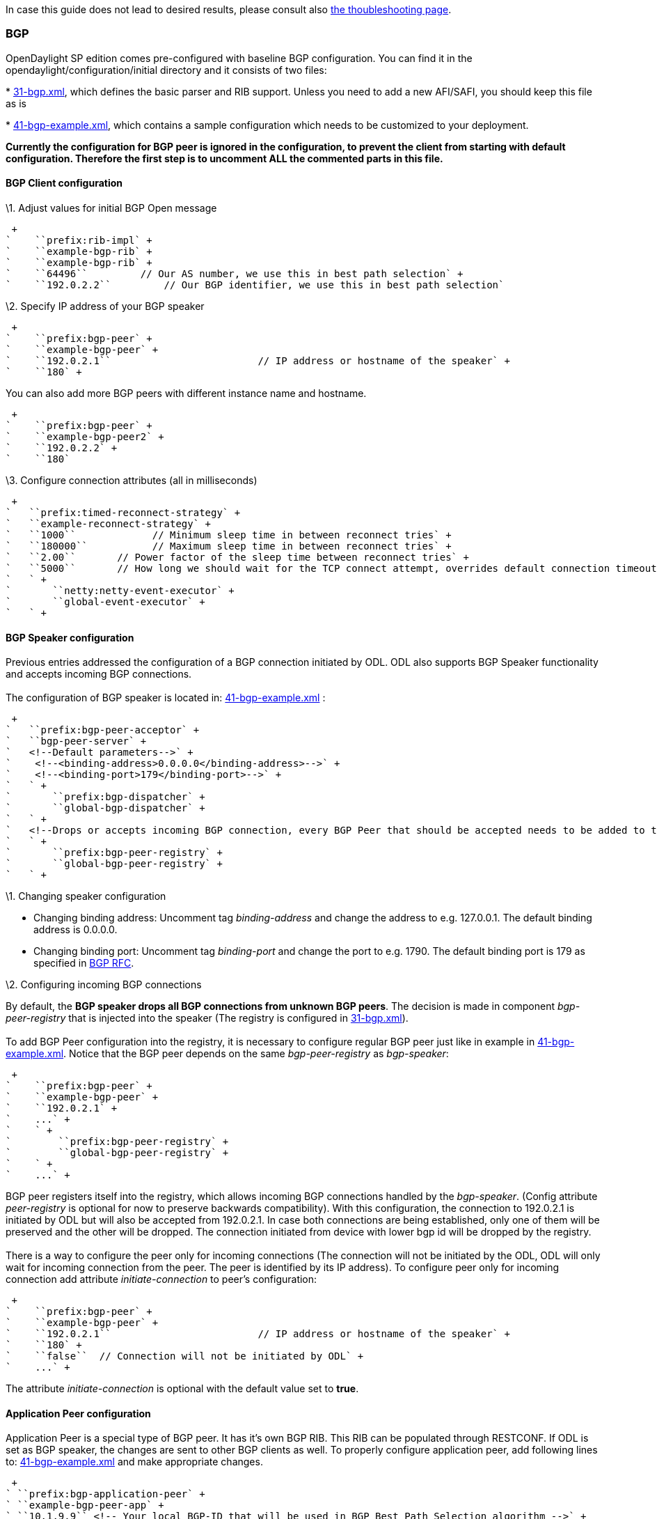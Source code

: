 In case this guide does not lead to desired results, please consult also
https://wiki.opendaylight.org/view/BGP_LS_PCEP:Troubleshooting[the
thoubleshooting page].

[[bgp]]
=== BGP

OpenDaylight SP edition comes pre-configured with baseline BGP
configuration. You can find it in the opendaylight/configuration/initial
directory and it consists of two files:

*
https://jenkins.opendaylight.org/integration/view/Integration%20jobs/job/integration-master-project-centralized-integration/lastSuccessfulBuild/artifact/distributions/serviceprovider/target/distributions-serviceprovider-0.2.0-SNAPSHOT-osgipackage/opendaylight/configuration/initial/31-bgp.xml[31-bgp.xml],
which defines the basic parser and RIB support. Unless you need to add a
new AFI/SAFI, you should keep this file as is

*
https://jenkins.opendaylight.org/integration/view/Integration%20jobs/job/integration-master-project-centralized-integration/lastSuccessfulBuild/artifact/distributions/serviceprovider/target/distributions-serviceprovider-0.2.0-SNAPSHOT-osgipackage/opendaylight/configuration/initial/41-bgp-example.xml[41-bgp-example.xml],
which contains a sample configuration which needs to be customized to
your deployment.

*Currently the configuration for BGP peer is ignored in the
configuration, to prevent the client from starting with default
configuration. Therefore the first step is to uncomment ALL the
commented parts in this file.*

[[bgp-client-configuration]]
==== BGP Client configuration

\1. Adjust values for initial BGP Open message

 +
`    ``prefix:rib-impl` +
`    ``example-bgp-rib` +
`    ``example-bgp-rib` +
`    ``64496``         // Our AS number, we use this in best path selection` +
`    ``192.0.2.2``         // Our BGP identifier, we use this in best path selection`

\2. Specify IP address of your BGP speaker

 +
`    ``prefix:bgp-peer` +
`    ``example-bgp-peer` +
`    ``192.0.2.1``                         // IP address or hostname of the speaker` +
`    ``180` +

You can also add more BGP peers with different instance name and
hostname.

 +
`    ``prefix:bgp-peer` +
`    ``example-bgp-peer2` +
`    ``192.0.2.2` +
`    ``180`

\3. Configure connection attributes (all in milliseconds)

 +
`   ``prefix:timed-reconnect-strategy` +
`   ``example-reconnect-strategy` +
`   ``1000``             // Minimum sleep time in between reconnect tries` +
`   ``180000``           // Maximum sleep time in between reconnect tries` +
`   ``2.00``       // Power factor of the sleep time between reconnect tries` +
`   ``5000``       // How long we should wait for the TCP connect attempt, overrides default connection timeout dictated by TCP retransmits` +
`   ` +
`       ``netty:netty-event-executor` +
`       ``global-event-executor` +
`   ` +

[[bgp-speaker-configuration]]
==== BGP Speaker configuration

Previous entries addressed the configuration of a BGP connection
initiated by ODL. ODL also supports BGP Speaker functionality and
accepts incoming BGP connections. +
 +
The configuration of BGP speaker is located in:
https://jenkins.opendaylight.org/integration/view/Integration%20jobs/job/integration-master-project-centralized-integration/lastSuccessfulBuild/artifact/distributions/serviceprovider/target/distributions-serviceprovider-0.2.0-SNAPSHOT-osgipackage/opendaylight/configuration/initial/41-bgp-example.xml[41-bgp-example.xml]
:

 +
`   ``prefix:bgp-peer-acceptor` +
`   ``bgp-peer-server` +
`   <!--Default parameters-->` +
`    <!--<binding-address>0.0.0.0</binding-address>-->` +
`    <!--<binding-port>179</binding-port>-->` +
`   ` +
`       ``prefix:bgp-dispatcher` +
`       ``global-bgp-dispatcher` +
`   ` +
`   <!--Drops or accepts incoming BGP connection, every BGP Peer that should be accepted needs to be added to this registry-->` +
`   ` +
`       ``prefix:bgp-peer-registry` +
`       ``global-bgp-peer-registry` +
`   ` +

\1. Changing speaker configuration

* Changing binding address: Uncomment tag _binding-address_ and change
the address to e.g. 127.0.0.1. The default binding address is 0.0.0.0.
* Changing binding port: Uncomment tag _binding-port_ and change the
port to e.g. 1790. The default binding port is 179 as specified in
http://tools.ietf.org/html/rfc4271[BGP RFC].

\2. Configuring incoming BGP connections

By default, the *BGP speaker drops all BGP connections from unknown BGP
peers*. The decision is made in component _bgp-peer-registry_ that is
injected into the speaker (The registry is configured in
https://jenkins.opendaylight.org/integration/view/Integration%20jobs/job/integration-master-project-centralized-integration/lastSuccessfulBuild/artifact/distributions/serviceprovider/target/distributions-serviceprovider-0.2.0-SNAPSHOT-osgipackage/opendaylight/configuration/initial/31-bgp.xml[31-bgp.xml]). +
 +
To add BGP Peer configuration into the registry, it is necessary to
configure regular BGP peer just like in example in
https://jenkins.opendaylight.org/integration/view/Integration%20jobs/job/integration-master-project-centralized-integration/lastSuccessfulBuild/artifact/distributions/serviceprovider/target/distributions-serviceprovider-0.2.0-SNAPSHOT-osgipackage/opendaylight/configuration/initial/41-bgp-example.xml[41-bgp-example.xml].
Notice that the BGP peer depends on the same _bgp-peer-registry_ as
_bgp-speaker_:

 +
`    ``prefix:bgp-peer` +
`    ``example-bgp-peer` +
`    ``192.0.2.1` +
`    ...` +
`    ` +
`        ``prefix:bgp-peer-registry` +
`        ``global-bgp-peer-registry` +
`    ` +
`    ...` +

BGP peer registers itself into the registry, which allows incoming BGP
connections handled by the _bgp-speaker_. (Config attribute
_peer-registry_ is optional for now to preserve backwards
compatibility). With this configuration, the connection to 192.0.2.1 is
initiated by ODL but will also be accepted from 192.0.2.1. In case both
connections are being established, only one of them will be preserved
and the other will be dropped. The connection initiated from device with
lower bgp id will be dropped by the registry. +
 +
There is a way to configure the peer only for incoming connections (The
connection will not be initiated by the ODL, ODL will only wait for
incoming connection from the peer. The peer is identified by its IP
address). To configure peer only for incoming connection add attribute
_initiate-connection_ to peer's configuration:

 +
`    ``prefix:bgp-peer` +
`    ``example-bgp-peer` +
`    ``192.0.2.1``                         // IP address or hostname of the speaker` +
`    ``180` +
`    ``false``  // Connection will not be initiated by ODL` +
`    ...` +

The attribute _initiate-connection_ is optional with the default value
set to *true*.

[[application-peer-configuration]]
==== Application Peer configuration

Application Peer is a special type of BGP peer. It has it's own BGP RIB.
This RIB can be populated through RESTCONF. If ODL is set as BGP
speaker, the changes are sent to other BGP clients as well. To properly
configure application peer, add following lines to:
https://jenkins.opendaylight.org/integration/view/Integration%20jobs/job/integration-master-project-centralized-integration/lastSuccessfulBuild/artifact/distributions/serviceprovider/target/distributions-serviceprovider-0.2.0-SNAPSHOT-osgipackage/opendaylight/configuration/initial/41-bgp-example.xml[41-bgp-example.xml]
and make appropriate changes.

 +
` ``prefix:bgp-application-peer` +
` ``example-bgp-peer-app` +
` ``10.1.9.9`` <!-- Your local BGP-ID that will be used in BGP Best Path Selection algorithm -->` +
` ` +
`  ``prefix:rib-instance` +
`  ``example-bgp-rib`` <!-- RIB where the changes from application RIB should be propagated -->` +
` ` +
` ``example-app-rib``  <!-- Your application RIB identifier -->` +
` ` +
`  ``binding:binding-async-data-broker` +
`  ``binding-data-broker` +
` ` +

[[pcep]]
=== PCEP

OpenDaylight SP edition comes pre-configured with baseline PCEP
configuration.The default shipped configuration will start a PCE server
on port 4189.

*
https://jenkins.opendaylight.org/integration/view/Integration%20jobs/job/integration-master-project-centralized-integration/lastSuccessfulBuild/artifact/distributions/serviceprovider/target/distributions-serviceprovider-0.2.0-SNAPSHOT-osgipackage/opendaylight/configuration/initial/32-pcep.xml[32-pcep.xml]
- basic PCEP configuration, including session parameters
*
https://jenkins.opendaylight.org/integration/view/Integration%20jobs/job/integration-master-project-centralized-integration/lastSuccessfulBuild/artifact/distributions/serviceprovider/target/distributions-serviceprovider-0.2.0-SNAPSHOT-osgipackage/opendaylight/configuration/initial/39-pcep-provider.xml[39-pcep-provider.xml]
- configuration for PCEP provider

[[configure-draft-versions]]
==== Configure draft versions

There are already two extensions for PCEP: +
*http://tools.ietf.org/html/draft-ietf-pce-stateful-pce[draft-ietf-pce-stateful-pce]*
- in versions 02 and 07 +
*http://tools.ietf.org/html/draft-ietf-pce-pce-initiated-lsp[draft-ietf-pce-pce-initiated-lsp]*
- versions crabbe-initiated-00 and ietf-initiated-00 +
 Note, that they extend each other, so it is vital to load the
extensions with compatible versions. In this case crabbe-initiated-00 is
compatible with stateful-02 and ietf-initiated-00 is compatible with
stateful-07. Default configuration is to use newest versions of the
drafts.

*You have to complete all three steps in order to get stateful02 PCEP
connection running and synchronized.*

If you want to use older version: +
1. Switch commented code to ignore stateful-7 and ietf-initiated-00
versions in
https://jenkins.opendaylight.org/integration/view/Integration%20jobs/job/integration-master-project-centralized-integration/lastSuccessfulBuild/artifact/distributions/serviceprovider/target/distributions-serviceprovider-0.2.0-SNAPSHOT-osgipackage/opendaylight/configuration/initial/32-pcep.xml[32-pcep.xml]:

`` +
` <!-- This block is draft-ietf-pce-stateful-pce-07 + draft-ietf-pce-inititated-pce-00 -->` +
` <!--extension>` +
`  <type>pcepspi:extension</type>` +
`  <name>pcep-parser-ietf-stateful07</name>` +
` </extension>` +
` <extension>` +
`  <type>pcepspi:extension</type>` +
`  <name>pcep-parser-ietf-initiated00</name>` +
` </extension-->` +
` <!-- This block is draft-ietf-pce-stateful-pce-02 + draft-crabbe-pce-inititated-pce-00 -->` +
 +
` ``pcepspi:extension` +
` ``pcep-parser-ietf-stateful02` +
 +
 +
` ``pcepspi:extension` +
` ``pcep-parser-crabbe-initiated00` +

\2. In the same file, make sure the proposal matches your chosen draft
version. Change _stateful07-proposal_ to _stateful02-proposal_ :

 +
`    ``pcep:pcep-session-proposal-factory` +
`    ``stateful02-proposal` +

\3. In
https://jenkins.opendaylight.org/integration/view/Integration%20jobs/job/integration-master-project-centralized-integration/lastSuccessfulBuild/artifact/distributions/serviceprovider/target/distributions-serviceprovider-0.2.0-SNAPSHOT-osgipackage/opendaylight/configuration/initial/39-pcep-provider.xml[39-pcep-provider.xml],
stateful-plugin also needs to match. Change _stateful07_ to
_stateful02_:

 +
`    ``prefix:pcep-topology-stateful` +
`    ``stateful02` +

[[configure-pcep-segment-routing]]
==== Configure PCEP Segment Routing

http://tools.ietf.org/html/draft-sivabalan-pce-segment-routing-02[draft-sivabalan-pce-segment-routing-02]
PCEP extension for Segment Routing

*PCEP Segment Routing initial configuration:*

*
https://jenkins.opendaylight.org/bgpcep/job/bgpcep-nightly/ws/pcep/controller-config/src/main/resources/initial/33-pcep-segment-routing.xml[_33-pcep-segment-routing.xml_]

* To use Segment Routing uncomment two commented blocks

* Activate parsers/serializes extension:
** Crete _pcep-parser-segment-routing02_ instance
** Reconfigure (inject into list of extensions) _global-pcep-extensions_

code,xml--------------------------------------------------------------------------------------------------------------------------------------------
code,xml

<module>
    <type xmlns:prefix="urn:opendaylight:params:xml:ns:yang:controller:pcep:sr02:cfg">prefix:pcep-parser-segment-routing02</type>
    <name>pcep-parser-segment-routing02</name>
</module>

<module>
    <type xmlns:prefix="urn:opendaylight:params:xml:ns:yang:controller:pcep:spi">prefix:pcep-extensions-impl</type>
    <name>global-pcep-extensions</name>
    <extension>
        <type xmlns:pcepspi="urn:opendaylight:params:xml:ns:yang:controller:pcep:spi">pcepspi:extension</type>
        <name>pcep-parser-segment-routing02</name>
    </extension>
</module>
.
.
.
<services xmlns="urn:opendaylight:params:xml:ns:yang:controller:config">
    <service>
        <type xmlns:pcepspi="urn:opendaylight:params:xml:ns:yang:controller:pcep:spi">pcepspi:extension</type>
        <instance>
            <name>pcep-parser-segment-routing02</name>
            <provider>/config/modules/module[name='pcep-parser-segment-routing02']/instance[name='pcep-parser-segment-routing02']</provider>
        </instance>
    </service>
</services>
--------------------------------------------------------------------------------------------------------------------------------------------

* Advertise Segment Routing capability in Open Message:
** Instantiate pcep-session-proposal-factory-sr02
** Reconfigure _global-pcep-dispatcher_

code,xml------------------------------------------------------------------------------------------------------------------------------------------------------
code,xml
<module>
    <type xmlns:prefix="urn:opendaylight:params:xml:ns:yang:controller:pcep:sr02:cfg">prefix:pcep-session-proposal-factory-sr02</type>
    <name>pcep-session-proposal-factory-sr02</name>
</module>
<module>
    <type xmlns:prefix="urn:opendaylight:params:xml:ns:yang:controller:pcep:impl">prefix:pcep-dispatcher-impl</type>
    <name>global-pcep-dispatcher</name>
    <pcep-session-proposal-factory>
        <type xmlns:pcep="urn:opendaylight:params:xml:ns:yang:controller:pcep">pcep:pcep-session-proposal-factory</type>
        <name>pcep-session-proposal-factory-sr02</name>
    </pcep-session-proposal-factory>
</module>
.
.
.
<services xmlns="urn:opendaylight:params:xml:ns:yang:controller:config">
    <service>
        <type xmlns:pcep="urn:opendaylight:params:xml:ns:yang:controller:pcep">pcep:pcep-session-proposal-factory</type>
        <instance>
            <name>pcep-session-proposal-factory-sr02</name>
            <provider>/config/modules/module[name='pcep-session-proposal-factory-sr02']/instance[name='pcep-session-proposal-factory-sr02']</provider>
        </instance>
    </service>
</services>
------------------------------------------------------------------------------------------------------------------------------------------------------

[[mailing-lists]]
== Mailing Lists

If you have any questions, feel free to write to one of our mailing
lists:

*
https://lists.opendaylight.org/mailman/listinfo/bgpcep-dev[bgpcep-dev],
a general developers list
*
https://lists.opendaylight.org/mailman/listinfo/bgpcep-users[bgpcep-users],
the general user support list

